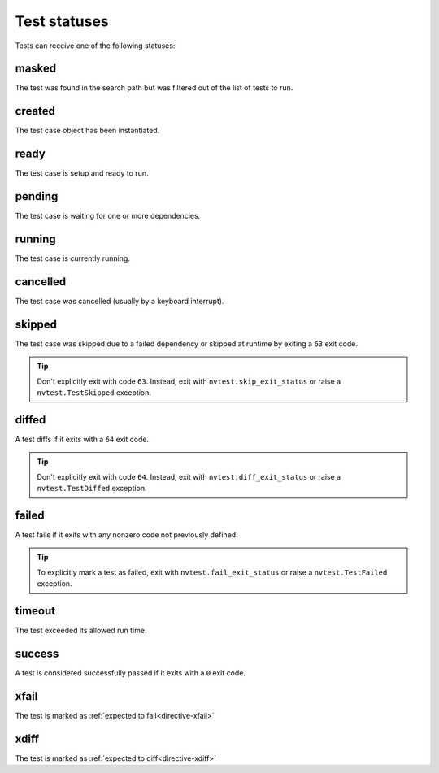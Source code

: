 .. _userguide-status:

Test statuses
=============

Tests can receive one of the following statuses:

.. hlist::
   :columns: 4

   * :ref:`stat-masked`
   * :ref:`stat-created`
   * :ref:`stat-pending`
   * :ref:`stat-ready`
   * :ref:`stat-running`
   * :ref:`stat-cancelled`
   * :ref:`stat-skipped`
   * :ref:`stat-diffed`
   * :ref:`stat-failed`
   * :ref:`stat-timeout`
   * :ref:`stat-success`
   * :ref:`stat-xfail`
   * :ref:`stat-xdiff`

.. _stat-masked:

masked
------

The test was found in the search path but was filtered out of the list of tests to run.

.. _stat-created:

created
-------

The test case object has been instantiated.

.. _stat-ready:

ready
-----

The test case is setup and ready to run.

.. _stat-pending:

pending
-------

The test case is waiting for one or more dependencies.

.. _stat-running:

running
-------

The test case is currently running.

.. _stat-cancelled:

cancelled
---------

The test case was cancelled (usually by a keyboard interrupt).

.. _stat-skipped:

skipped
-------

The test case was skipped due to a failed dependency or skipped at runtime by exiting a ``63`` exit code.

.. admonition:: Tip

   Don't explicitly exit with code ``63``.  Instead, exit with ``nvtest.skip_exit_status`` or raise a ``nvtest.TestSkipped`` exception.

.. _stat-diffed:

diffed
------

A test diffs if it exits with a ``64`` exit code.

.. admonition:: Tip

   Don't explicitly exit with code ``64``.  Instead, exit with ``nvtest.diff_exit_status`` or raise a ``nvtest.TestDiffed`` exception.

.. _stat-failed:

failed
------

A test fails if it exits with any nonzero code not previously defined.

.. admonition:: Tip

   To explicitly mark a test as failed, exit with ``nvtest.fail_exit_status`` or raise a ``nvtest.TestFailed`` exception.

.. _stat-timeout:

timeout
-------

The test exceeded its allowed run time.

.. _stat-success:

success
-------

A test is considered successfully passed if it exits with a ``0`` exit code.

.. _stat-xfail:

xfail
-----

The test is marked as :ref:`expected to fail<directive-xfail>`

.. _stat-xdiff:

xdiff
-----

The test is marked as :ref:`expected to diff<directive-xdiff>`
